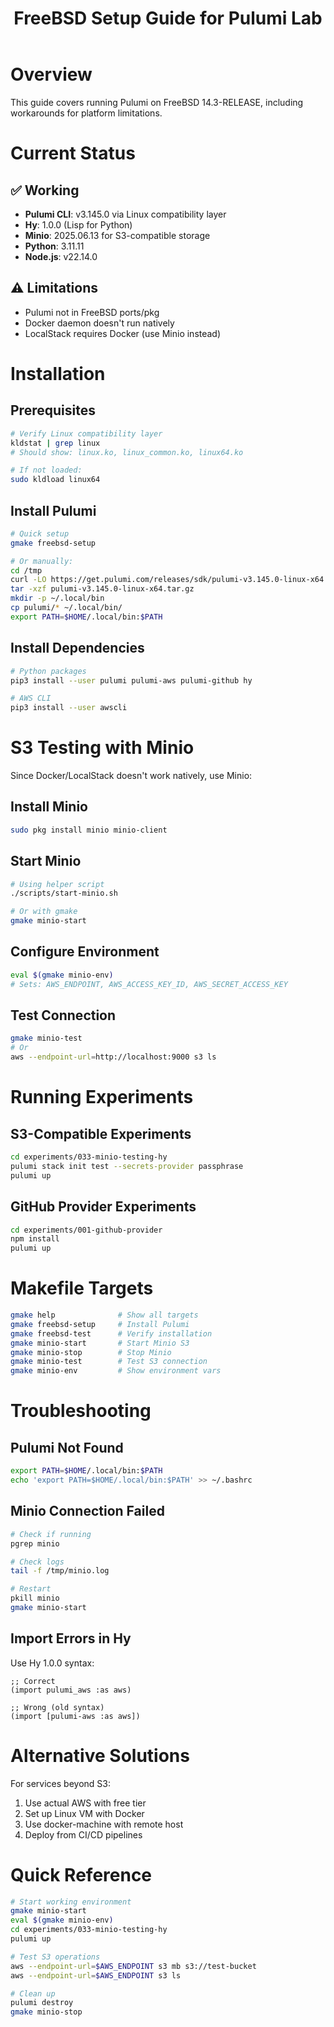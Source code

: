 #+TITLE: FreeBSD Setup Guide for Pulumi Lab
#+DESCRIPTION: Running Pulumi on FreeBSD 14.3-RELEASE with platform workarounds

* Overview

This guide covers running Pulumi on FreeBSD 14.3-RELEASE, including workarounds for platform limitations.

* Current Status

** ✅ Working
- *Pulumi CLI*: v3.145.0 via Linux compatibility layer
- *Hy*: 1.0.0 (Lisp for Python)
- *Minio*: 2025.06.13 for S3-compatible storage
- *Python*: 3.11.11
- *Node.js*: v22.14.0

** ⚠️ Limitations
- Pulumi not in FreeBSD ports/pkg
- Docker daemon doesn't run natively
- LocalStack requires Docker (use Minio instead)

* Installation

** Prerequisites

#+begin_src bash
# Verify Linux compatibility layer
kldstat | grep linux
# Should show: linux.ko, linux_common.ko, linux64.ko

# If not loaded:
sudo kldload linux64
#+end_src

** Install Pulumi

#+begin_src bash
# Quick setup
gmake freebsd-setup

# Or manually:
cd /tmp
curl -LO https://get.pulumi.com/releases/sdk/pulumi-v3.145.0-linux-x64.tar.gz
tar -xzf pulumi-v3.145.0-linux-x64.tar.gz
mkdir -p ~/.local/bin
cp pulumi/* ~/.local/bin/
export PATH=$HOME/.local/bin:$PATH
#+end_src

** Install Dependencies

#+begin_src bash
# Python packages
pip3 install --user pulumi pulumi-aws pulumi-github hy

# AWS CLI
pip3 install --user awscli
#+end_src

* S3 Testing with Minio

Since Docker/LocalStack doesn't work natively, use Minio:

** Install Minio

#+begin_src bash
sudo pkg install minio minio-client
#+end_src

** Start Minio

#+begin_src bash
# Using helper script
./scripts/start-minio.sh

# Or with gmake
gmake minio-start
#+end_src

** Configure Environment

#+begin_src bash
eval $(gmake minio-env)
# Sets: AWS_ENDPOINT, AWS_ACCESS_KEY_ID, AWS_SECRET_ACCESS_KEY
#+end_src

** Test Connection

#+begin_src bash
gmake minio-test
# Or
aws --endpoint-url=http://localhost:9000 s3 ls
#+end_src

* Running Experiments

** S3-Compatible Experiments

#+begin_src bash
cd experiments/033-minio-testing-hy
pulumi stack init test --secrets-provider passphrase
pulumi up
#+end_src

** GitHub Provider Experiments

#+begin_src bash
cd experiments/001-github-provider
npm install
pulumi up
#+end_src

* Makefile Targets

#+begin_src bash
gmake help              # Show all targets
gmake freebsd-setup     # Install Pulumi
gmake freebsd-test      # Verify installation
gmake minio-start       # Start Minio S3
gmake minio-stop        # Stop Minio
gmake minio-test        # Test S3 connection
gmake minio-env         # Show environment vars
#+end_src

* Troubleshooting

** Pulumi Not Found

#+begin_src bash
export PATH=$HOME/.local/bin:$PATH
echo 'export PATH=$HOME/.local/bin:$PATH' >> ~/.bashrc
#+end_src

** Minio Connection Failed

#+begin_src bash
# Check if running
pgrep minio

# Check logs
tail -f /tmp/minio.log

# Restart
pkill minio
gmake minio-start
#+end_src

** Import Errors in Hy

Use Hy 1.0.0 syntax:

#+begin_src hy
;; Correct
(import pulumi_aws :as aws)

;; Wrong (old syntax)
(import [pulumi-aws :as aws])
#+end_src

* Alternative Solutions

For services beyond S3:
1. Use actual AWS with free tier
2. Set up Linux VM with Docker
3. Use docker-machine with remote host
4. Deploy from CI/CD pipelines

* Quick Reference

#+begin_src bash
# Start working environment
gmake minio-start
eval $(gmake minio-env)
cd experiments/033-minio-testing-hy
pulumi up

# Test S3 operations
aws --endpoint-url=$AWS_ENDPOINT s3 mb s3://test-bucket
aws --endpoint-url=$AWS_ENDPOINT s3 ls

# Clean up
pulumi destroy
gmake minio-stop
#+end_src